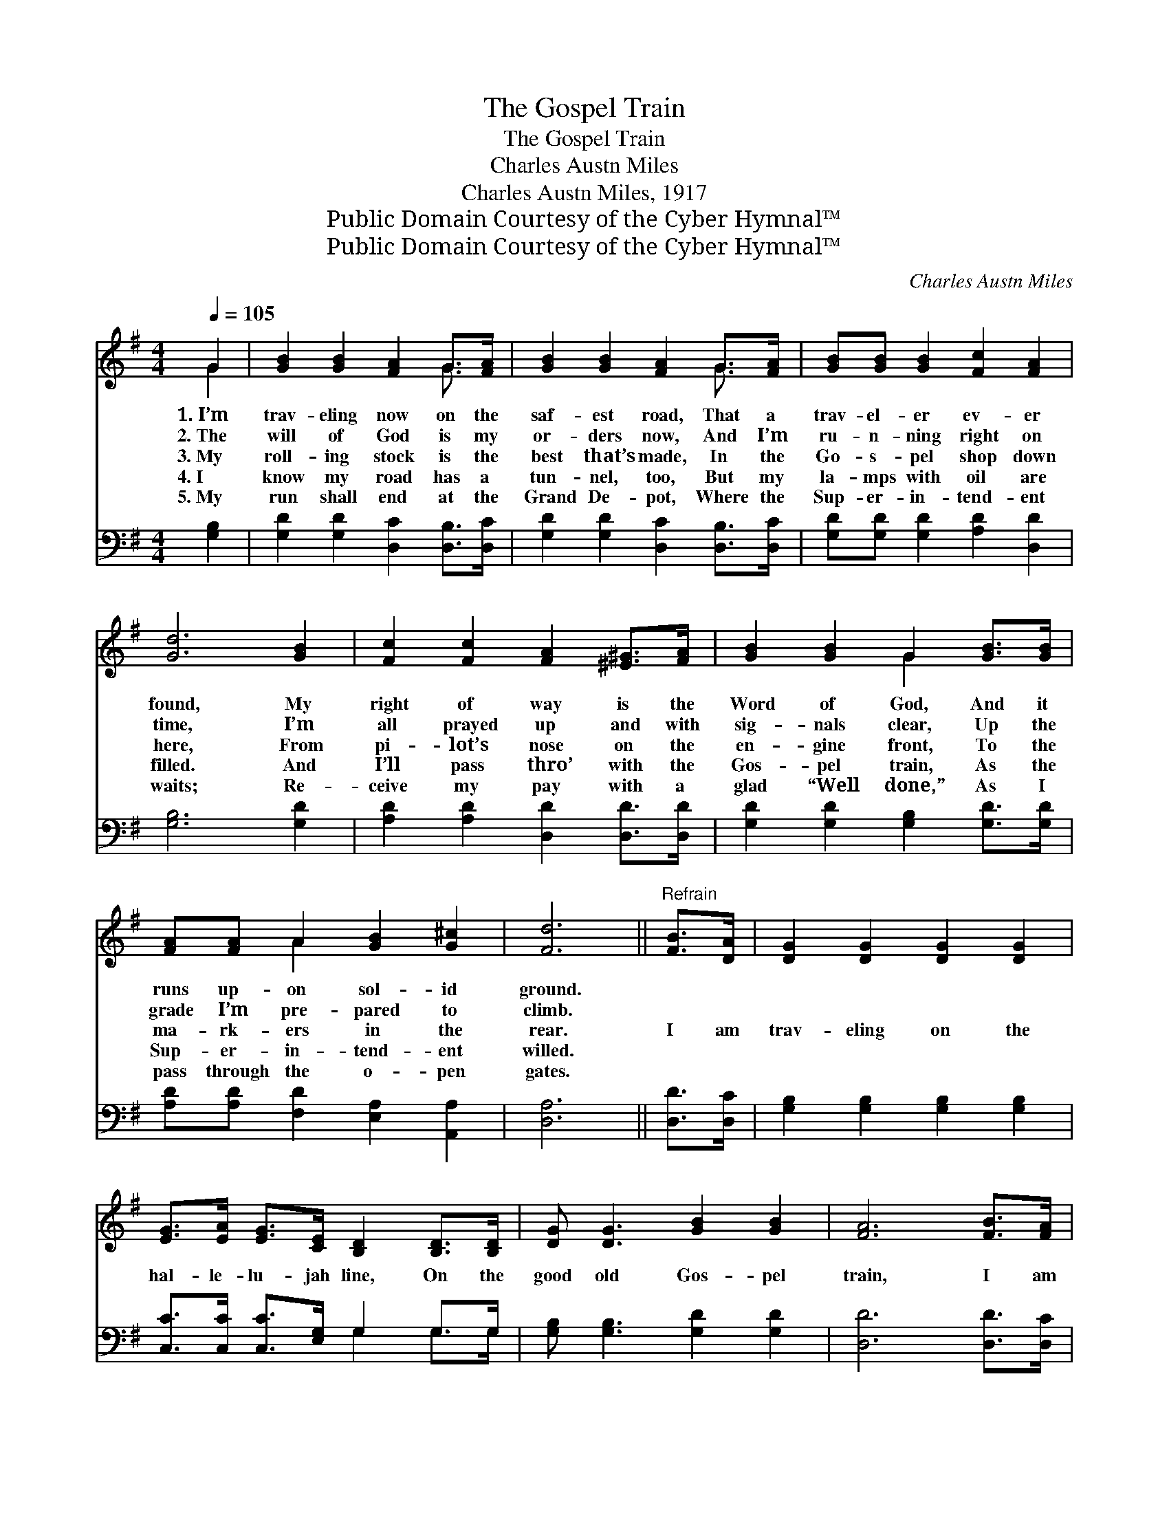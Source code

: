 X:1
T:The Gospel Train
T:The Gospel Train
T:Charles Austn Miles
T:Charles Austn Miles, 1917
T:Public Domain Courtesy of the Cyber Hymnal™
T:Public Domain Courtesy of the Cyber Hymnal™
C:Charles Austn Miles
Z:Public Domain
Z:Courtesy of the Cyber Hymnal™
%%score ( 1 2 ) ( 3 4 )
L:1/8
Q:1/4=105
M:4/4
K:G
V:1 treble 
V:2 treble 
V:3 bass 
V:4 bass 
V:1
 G2 | [GB]2 [GB]2 [FA]2 G>[FA] | [GB]2 [GB]2 [FA]2 G>[FA] | [GB][GB] [GB]2 [Fc]2 [FA]2 | %4
w: 1.~I’m|trav- eling now on the|saf- est road, That a|trav- el- er ev- er|
w: 2.~The|will of God is my|or- ders now, And I’m|ru- n- ning right on|
w: 3.~My|roll- ing stock is the|best that’s made, In the|Go- s- pel shop down|
w: 4.~I|know my road has a|tun- nel, too, But my|la- mps with oil are|
w: 5.~My|run shall end at the|Grand De- pot, Where the|Sup- er- in- tend- ent|
 [Gd]6 [GB]2 | [Fc]2 [Fc]2 [FA]2 [^E^G]>[FA] | [GB]2 [GB]2 G2 [GB]>[GB] | %7
w: found, My|right of way is the|Word of God, And it|
w: time, I’m|all prayed up and with|sig- nals clear, Up the|
w: here, From|pi- lot’s nose on the|en- gine front, To the|
w: filled. And|I’ll pass thro’ with the|Gos- pel train, As the|
w: waits; Re-|ceive my pay with a|glad “Well done,” As I|
 [FA][FA] A2 [GB]2 [G^c]2 | [Fd]6 ||"^Refrain" [FB]>[DA] | [DG]2 [DG]2 [DG]2 [DG]2 | %11
w: runs up- on sol- id|ground.|||
w: grade I’m pre- pared to|climb.|||
w: ma- rk- ers in the|rear.|I am|trav- eling on the|
w: Sup- er- in- tend- ent|willed.|||
w: pass through the o- pen|gates.|||
 [EG]>[EA] [EG]>[CE] [B,D]2 [B,D]>[B,D] | [DG] [DG]3 [GB]2 [GB]2 | [FA]6 [FB]>[FA] | %14
w: |||
w: |||
w: hal- le- lu- jah line, On the|good old Gos- pel|train, I am|
w: |||
w: |||
 [DG]>[DG] [DG]2 [DG]2 [DG]2 | [EG]>[EA] [EG]>[CE] [B,D]2 [DG]>[DA] | [GB][GB] [GB]2 [FA]2 [FA]2 | %17
w: |||
w: |||
w: on the right track and|nev- er will go back To the|sta- tion of sin a-|
w: |||
w: |||
 G6 [GB]2 | [Gd]2 [Gd]2 [Gd]2 [GB]2 | [Gd]>[Ge] [Gd]>[Ge] [Gd]2 [GB]>[FA] | %20
w: |||
w: |||
w: gain. I|need no fare, I’m|rid- ing on a pass, ’Tis the|
w: |||
w: |||
 [DG]2 [DG]2 [GB] [GB]3 | [FA]6 [FB]>[FA] | [DG]>[DG] [DG]2 [DG]2 [DG]2 | %23
w: |||
w: |||
w: blood for sin- ners|slain, I am|trav- el- ing on the|
w: |||
w: |||
 [EG]>[EA] [EG]>[CE] [B,D]2 [DG]>[DA] | [GB]2 [GB]2 [FA]2 [FA]2 | G6 |] %26
w: |||
w: |||
w: hal- le- lu- jah line, On the|good old Gos- pel|train.|
w: |||
w: |||
V:2
 G2 | x6 G3/2 x/ | x6 G3/2 x/ | x8 | x8 | x8 | x4 G2 x2 | x2 A2 x4 | x6 || x2 | x8 | x8 | x8 | x8 | %14
 x8 | x8 | x8 | G6 x2 | x8 | x8 | x8 | x8 | x8 | x8 | x8 | G6 |] %26
V:3
 [G,B,]2 | [G,D]2 [G,D]2 [D,C]2 [D,B,]>[D,C] | [G,D]2 [G,D]2 [D,C]2 [D,B,]>[D,C] | %3
 [G,D][G,D] [G,D]2 [A,D]2 [D,D]2 | [G,B,]6 [G,D]2 | [A,D]2 [A,D]2 [D,D]2 [D,D]>[D,D] | %6
 [G,D]2 [G,D]2 [G,B,]2 [G,D]>[G,D] | [A,D][A,D] [F,D]2 [E,A,]2 [A,,A,]2 | [D,A,]6 || [D,D]>[D,C] | %10
 [G,B,]2 [G,B,]2 [G,B,]2 [G,B,]2 | [C,C]>[C,C] [C,C]>[E,G,] G,2 G,>G, | %12
 [G,B,] [G,B,]3 [G,D]2 [G,D]2 | [D,D]6 [D,D]>[D,C] | [G,B,]>[G,B,] [G,B,]2 [G,B,]2 [G,B,]2 | %15
 [C,C]>[C,C] [C,C]>[E,G,] G,2 [G,B,]>[G,C] | [G,D][G,D] [G,D]2 [D,C]2 [D,C]2 | [G,B,]6 [G,D]2 | %18
 [G,B,]2 [G,B,]2 [G,B,]2 [G,D]2 | [G,B,]>[G,C] [G,B,]>[G,C] [G,B,]2 [G,D]>[G,C] | %20
 [G,B,]2 [G,B,]2 [G,D] [G,D]3 | [D,D]6 [D,D]>[D,C] | [G,B,]>[G,B,] [G,B,]2 [G,B,]2 [G,B,]2 | %23
 [C,C]>[C,C] [C,C]>[E,G,] G,2 [G,B,]>[G,C] | [G,D]2 [G,D]2 [D,C]2 [D,C]2 | [G,B,]6 |] %26
V:4
 x2 | x8 | x8 | x8 | x8 | x8 | x8 | x8 | x6 || x2 | x8 | x4 G,2 G,>G, | x8 | x8 | x8 | x4 G,2 x2 | %16
 x8 | x8 | x8 | x8 | x8 | x8 | x8 | x4 G,2 x2 | x8 | x6 |] %26

